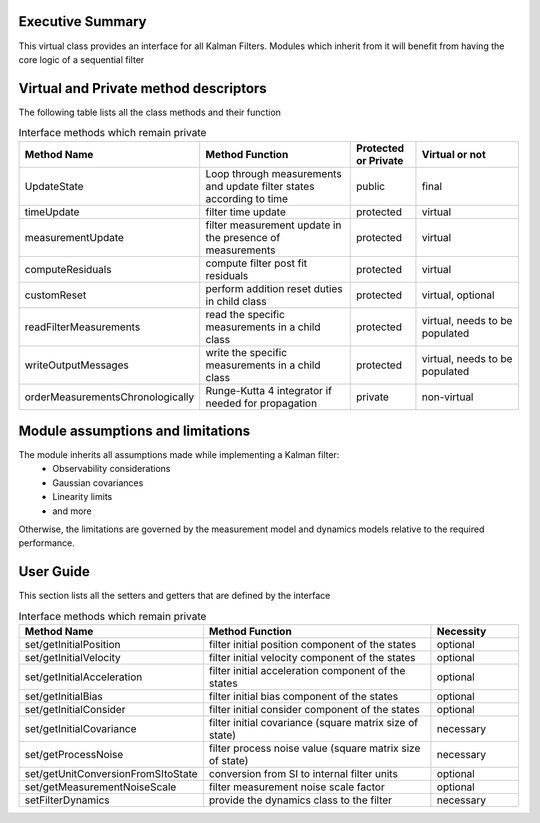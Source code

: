 Executive Summary
-----------------

This virtual class provides an interface for all Kalman Filters. Modules which inherit from it will
benefit from having the core logic of a sequential filter

Virtual and Private method descriptors
-------------------------------
The following table lists all the class methods and their function

.. list-table:: Interface methods which remain private
    :widths: 25 75 25 50
    :header-rows: 1

    * - Method Name
      - Method Function
      - Protected or Private
      - Virtual or not
    * - UpdateState
      - Loop through measurements and update filter states according to time
      - public
      - final
    * - timeUpdate
      - filter time update
      - protected
      - virtual
    * - measurementUpdate
      - filter measurement update in the presence of measurements
      - protected
      - virtual
    * - computeResiduals
      - compute filter post fit residuals
      - protected
      - virtual
    * - customReset
      - perform addition reset duties in child class
      - protected
      - virtual, optional
    * - readFilterMeasurements
      - read the specific measurements in a child class
      - protected
      - virtual, needs to be populated
    * - writeOutputMessages
      - write the specific measurements in a child class
      - protected
      - virtual, needs to be populated
    * - orderMeasurementsChronologically
      - Runge-Kutta 4 integrator if needed for propagation
      - private
      - non-virtual


Module assumptions and limitations
-------------------------------

The module inherits all assumptions made while implementing a Kalman filter:
    • Observability considerations
    • Gaussian covariances
    • Linearity limits
    • and more

Otherwise, the limitations are governed by the measurement model and dynamics models relative
to the required performance.

User Guide
----------

This section lists all the setters and getters that are defined by the interface

.. list-table:: Interface methods which remain private
    :widths: 25 75 25
    :header-rows: 1

    * - Method Name
      - Method Function
      - Necessity
    * - set/getInitialPosition
      - filter initial position component of the states
      - optional
    * - set/getInitialVelocity
      - filter initial velocity component of the states
      - optional
    * - set/getInitialAcceleration
      - filter initial acceleration component of the states
      - optional
    * - set/getInitialBias
      - filter initial bias component of the states
      - optional
    * - set/getInitialConsider
      - filter initial consider component of the states
      - optional
    * - set/getInitialCovariance
      - filter initial covariance (square matrix size of state)
      - necessary
    * - set/getProcessNoise
      - filter process noise value (square matrix size of state)
      - necessary
    * - set/getUnitConversionFromSItoState
      - conversion from SI to internal filter units
      - optional
    * - set/getMeasurementNoiseScale
      - filter measurement noise scale factor
      - optional
    * - setFilterDynamics
      - provide the dynamics class to the filter
      - necessary

    
